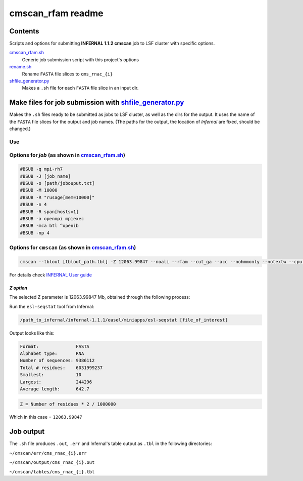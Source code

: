 cmscan_rfam readme
==================

Contents
********
Scripts and options for submitting **INFERNAL 1.1.2 cmscan** job to LSF cluster with specific options.

`cmscan_rfam.sh <https://github.com/nataquinones/Rfam-RNAcentral/blob/master/cmscan_rfam/cmscan_rfam.sh>`_
	Generic job submission script with this project's options

`rename.sh <https://github.com/nataquinones/Rfam-RNAcentral/blob/master/cmscan_rfam/rename.sh>`_
	Rename ``FASTA`` file slices to ``cms_rnac_{i}``

`shfile_generator.py <https://github.com/nataquinones/Rfam-RNAcentral/blob/master/cmscan_rfam/shfile_generator.py>`_
	Makes a ``.sh`` file for each ``FASTA`` file slice in an input dir. 

Make files for job submission with `shfile_generator.py <https://github.com/nataquinones/Rfam-RNAcentral/blob/master/cmscan_rfam/shfile_generator.py>`_
************************************************************************************************
Makes the ``.sh`` files ready to be submitted as jobs to LSF cluster, as well as the dirs for the output. It uses the name of the ``FASTA`` file slices for the output and job names. (The paths for the output, the location of *Infernal* are fixed, should be changed.)

Use
^^^^
.. code::
	cd [path/to/cmscan_results/]
	./shfile_generator.py [path/to/dir/with_fasta_files]


Options for *job* (as shown in `cmscan_rfam.sh <https://github.com/nataquinones/Rfam-RNAcentral/blob/master/cmscan_rfam/cmscan_rfam.sh>`_)
^^^^^^^^^^^^^^^^^^^^^^^^^^^^^^^^^^^^^^^^^^^^^^^^^^^^^^^^^^^^^^^^^^^^^^^^^^^^^^^^^^^^

.. code::

	#BSUB -q mpi-rh7
	#BSUB -J [job_name]
	#BSUB -o [path/jobouput.txt]
	#BSUB -M 10000
	#BSUB -R "rusage[mem=10000]"
	#BSUB -n 4
	#BSUB -R span[hosts=1]
	#BSUB -a openmpi mpiexec
	#BSUB -mca btl ^openib
	#BSUB -np 4

Options for ``cmscan`` (as shown in `cmscan_rfam.sh <https://github.com/nataquinones/Rfam-RNAcentral/blob/master/cmscan_rfam/cmscan_rfam.sh>`_)
^^^^^^^^^^^^^^^^^^^^^^^^^^^^^^^^^^^^^^^^^^^^^^^^^^^^^^^^^^^^^^^^^^^^^^^^^^^^^^^^^^^^

.. code::

	cmscan --tblout [tblout_path.tbl] -Z 12063.99847 --noali --rfam --cut_ga --acc --nohmmonly --notextw --cpu 4 --fmt 2 --clanin [clanin_path] [cm_path] [input_path]


For details check `INFERNAL User guide <http://eddylab.org/infernal/Userguide.pdf>`_

*Z option*
""""""""""
The selected Z parameter is 12063.99847 Mb, obtained through the following process:

Run the ``esl-seqstat`` tool from Infernal:

.. code:: bash

	/path_to_infernal/infernal-1.1.1/easel/miniapps/esl-seqstat [file_of_interest]

Output looks like this:

.. code::

	Format:              FASTA
	Alphabet type:       RNA
	Number of sequences: 9386112
	Total # residues:    6031999237
	Smallest:            10
	Largest:             244296
	Average length:      642.7

.. code:: bash

	Z = Number of residues * 2 / 1000000 

Which in this case = ``12063.99847``

Job output
***********
The ``.sh`` file produces ``.out``, ``.err`` and Infernal's table output as ``.tbl`` in the following directories:

``~/cmscan/err/cms_rnac_{i}.err``

``~/cmscan/output/cms_rnac_{i}.out`` 

``~/cmscan/tables/cms_rnac_{i}.tbl``
